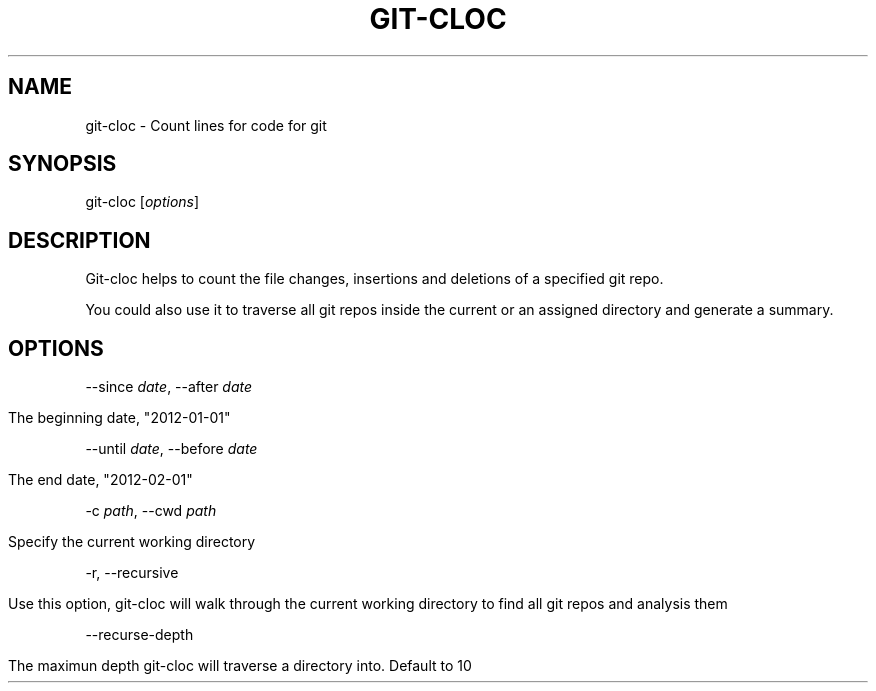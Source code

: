.TH "GIT\-CLOC" "" "February 2013" "" ""
.
.SH "NAME"
git\-cloc \- Count lines for code for git
.
.SH "SYNOPSIS"
git\-cloc [\fIoptions\fR]
.
.SH "DESCRIPTION"
Git\-cloc helps to count the file changes, insertions and deletions of a specified git repo\.
.
.P
You could also use it to traverse all git repos inside the current or an assigned directory and generate a summary\.
.
.SH "OPTIONS"
\-\-since \fIdate\fR, \-\-after \fIdate\fR
.
.IP "" 4
.
.nf

The beginning date, "2012\-01\-01"
.
.fi
.
.IP "" 0
.
.P
\-\-until \fIdate\fR, \-\-before \fIdate\fR
.
.IP "" 4
.
.nf

The end date, "2012\-02\-01"
.
.fi
.
.IP "" 0
.
.P
\-c \fIpath\fR, \-\-cwd \fIpath\fR
.
.IP "" 4
.
.nf

Specify the current working directory
.
.fi
.
.IP "" 0
.
.P
\-r, \-\-recursive
.
.IP "" 4
.
.nf

Use this option, git\-cloc will walk through the current working directory to find all git repos and analysis them
.
.fi
.
.IP "" 0
.
.P
\-\-recurse\-depth
.
.IP "" 4
.
.nf

The maximun depth git\-cloc will traverse a directory into\. Default to 10
.
.fi
.
.IP "" 0

